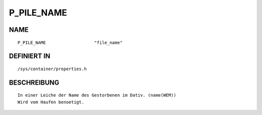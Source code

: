 P_PILE_NAME
===========

NAME
----
::

    P_PILE_NAME                   "file_name"               

DEFINIERT IN
------------
::

    /sys/container/properties.h

BESCHREIBUNG
------------
::

     In einer Leiche der Name des Gestorbenen im Dativ. (name(WEM))
     Wird vom Haufen benoetigt.

